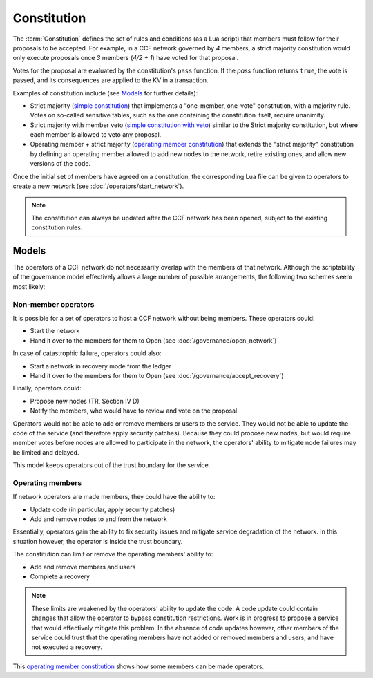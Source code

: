 Constitution
============

The :term:`Constitution` defines the set of rules and conditions (as a Lua script) that members must follow for their proposals to be accepted. For example, in a CCF network governed by `4` members, a strict majority constitution would only execute proposals once `3` members (`4/2 + 1`) have voted for that proposal.

Votes for the proposal are evaluated by the constitution's ``pass`` function. If the `pass` function returns ``true``, the vote is passed, and its consequences are applied to the KV in a transaction.

Examples of constitution include (see `Models`_ for further details):

- Strict majority (`simple constitution`_) that implements a "one-member, one-vote" constitution, with a majority rule. Votes on so-called sensitive tables, such as the one containing the constitution itself, require unanimity.
- Strict majority with member veto (`simple constitution with veto`_) similar to the Strict majority constitution, but where each member is allowed to veto any proposal.
- Operating member + strict majority (`operating member constitution`_) that extends the "strict majority" constitution by defining an operating member allowed to add new nodes to the network, retire existing ones, and allow new versions of the code.

Once the initial set of members have agreed on a constitution, the corresponding Lua file can be given to operators to create a new network (see :doc:`/operators/start_network`).

.. note:: The constitution can always be updated after the CCF network has been opened, subject to the existing constitution rules.

Models
------

The operators of a CCF network do not necessarily overlap with the members of that network. Although the scriptability of the governance model effectively allows a large number of possible arrangements, the following two schemes seem most likely:

Non-member operators
~~~~~~~~~~~~~~~~~~~~

It is possible for a set of operators to host a CCF network without being members. These operators could:

- Start the network
- Hand it over to the members for them to Open (see :doc:`/governance/open_network`)

In case of catastrophic failure, operators could also:

- Start a network in recovery mode from the ledger
- Hand it over to the members for them to Open (see :doc:`/governance/accept_recovery`)

Finally, operators could:

-	Propose new nodes (TR, Section IV D)
-	Notify the members, who would have to review and vote on the proposal

Operators would not be able to add or remove members or users to the service. They would not be able to update the code of the service (and therefore apply security patches). Because they could propose new nodes, but would require member votes before nodes are allowed to participate in the network, the operators' ability to mitigate node failures may be limited and delayed.

This model keeps operators out of the trust boundary for the service.

Operating members
~~~~~~~~~~~~~~~~~

If network operators are made members, they could have the ability to:

-	Update code (in particular, apply security patches)
-	Add and remove nodes to and from the network

Essentially, operators gain the ability to fix security issues and mitigate service degradation of the network. In this situation however, the operator is inside the trust boundary.

The constitution can limit or remove the operating members' ability to:

-	Add and remove members and users
-	Complete a recovery

.. note:: These limits are weakened by the operators' ability to update the code. A code update could contain changes that allow the operator to bypass constitution restrictions. Work is in progress to propose a service that would effectively mitigate this problem. In the absence of code updates however, other members of the service could trust that the operating members have not added or removed members and users, and have not executed a recovery.

This `operating member constitution`_ shows how some members can be made operators.

.. _simple constitution: https://github.com/microsoft/CCF/blob/master/src/runtime_config/gov.lua

.. _operating member constitution: https://github.com/microsoft/CCF/blob/master/src/runtime_config/operator_gov.lua

.. _simple constitution with veto: https://github.com/microsoft/CCF/blob/master/src/runtime_config/gov_veto.lua
